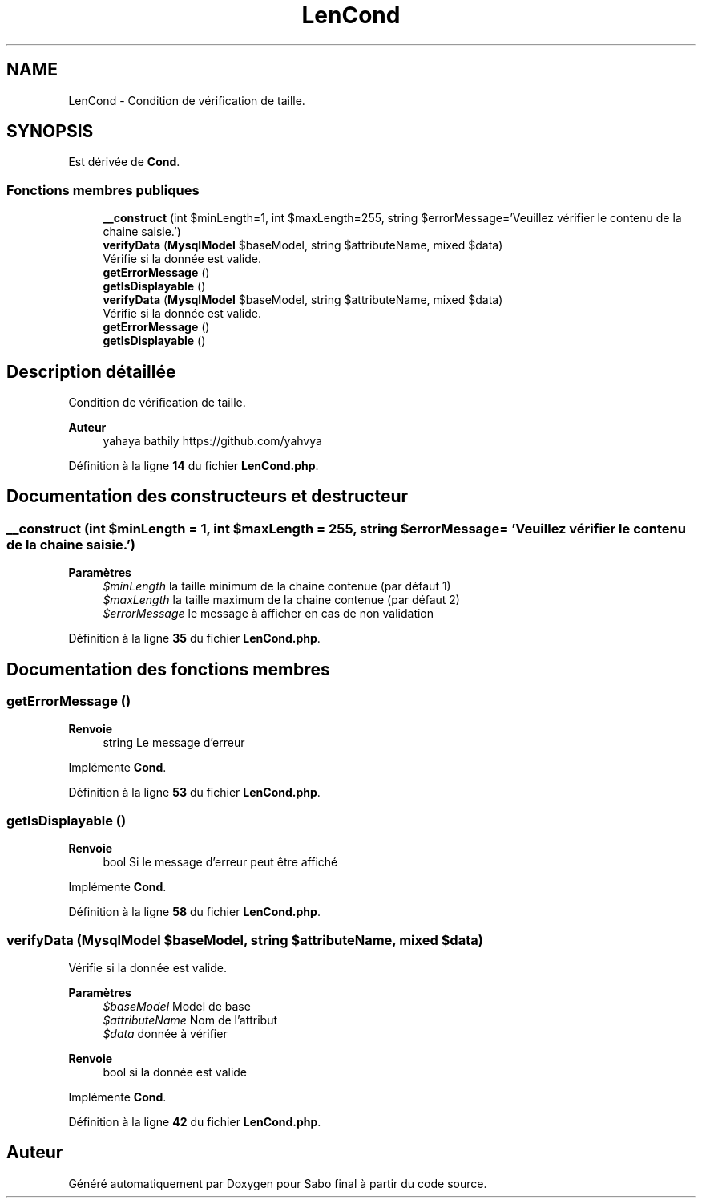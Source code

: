.TH "LenCond" 3 "Mardi 23 Juillet 2024" "Version 1.1.1" "Sabo final" \" -*- nroff -*-
.ad l
.nh
.SH NAME
LenCond \- Condition de vérification de taille\&.  

.SH SYNOPSIS
.br
.PP
.PP
Est dérivée de \fBCond\fP\&.
.SS "Fonctions membres publiques"

.in +1c
.ti -1c
.RI "\fB__construct\fP (int $minLength=1, int $maxLength=255, string $errorMessage='Veuillez vérifier le contenu de la chaine saisie\&.')"
.br
.ti -1c
.RI "\fBverifyData\fP (\fBMysqlModel\fP $baseModel, string $attributeName, mixed $data)"
.br
.RI "Vérifie si la donnée est valide\&. "
.ti -1c
.RI "\fBgetErrorMessage\fP ()"
.br
.ti -1c
.RI "\fBgetIsDisplayable\fP ()"
.br
.in -1c
.in +1c
.ti -1c
.RI "\fBverifyData\fP (\fBMysqlModel\fP $baseModel, string $attributeName, mixed $data)"
.br
.RI "Vérifie si la donnée est valide\&. "
.ti -1c
.RI "\fBgetErrorMessage\fP ()"
.br
.ti -1c
.RI "\fBgetIsDisplayable\fP ()"
.br
.in -1c
.SH "Description détaillée"
.PP 
Condition de vérification de taille\&. 


.PP
\fBAuteur\fP
.RS 4
yahaya bathily https://github.com/yahvya 
.RE
.PP

.PP
Définition à la ligne \fB14\fP du fichier \fBLenCond\&.php\fP\&.
.SH "Documentation des constructeurs et destructeur"
.PP 
.SS "__construct (int $minLength = \fC1\fP, int $maxLength = \fC255\fP, string $errorMessage = \fC'Veuillez vérifier le contenu de la chaine saisie\&.'\fP)"

.PP
\fBParamètres\fP
.RS 4
\fI$minLength\fP la taille minimum de la chaine contenue (par défaut 1) 
.br
\fI$maxLength\fP la taille maximum de la chaine contenue (par défaut 2) 
.br
\fI$errorMessage\fP le message à afficher en cas de non validation 
.RE
.PP

.PP
Définition à la ligne \fB35\fP du fichier \fBLenCond\&.php\fP\&.
.SH "Documentation des fonctions membres"
.PP 
.SS "getErrorMessage ()"

.PP
\fBRenvoie\fP
.RS 4
string Le message d'erreur 
.RE
.PP

.PP
Implémente \fBCond\fP\&.
.PP
Définition à la ligne \fB53\fP du fichier \fBLenCond\&.php\fP\&.
.SS "getIsDisplayable ()"

.PP
\fBRenvoie\fP
.RS 4
bool Si le message d'erreur peut être affiché 
.RE
.PP

.PP
Implémente \fBCond\fP\&.
.PP
Définition à la ligne \fB58\fP du fichier \fBLenCond\&.php\fP\&.
.SS "verifyData (\fBMysqlModel\fP $baseModel, string $attributeName, mixed $data)"

.PP
Vérifie si la donnée est valide\&. 
.PP
\fBParamètres\fP
.RS 4
\fI$baseModel\fP Model de base 
.br
\fI$attributeName\fP Nom de l'attribut 
.br
\fI$data\fP donnée à vérifier 
.RE
.PP
\fBRenvoie\fP
.RS 4
bool si la donnée est valide 
.RE
.PP

.PP
Implémente \fBCond\fP\&.
.PP
Définition à la ligne \fB42\fP du fichier \fBLenCond\&.php\fP\&.

.SH "Auteur"
.PP 
Généré automatiquement par Doxygen pour Sabo final à partir du code source\&.
